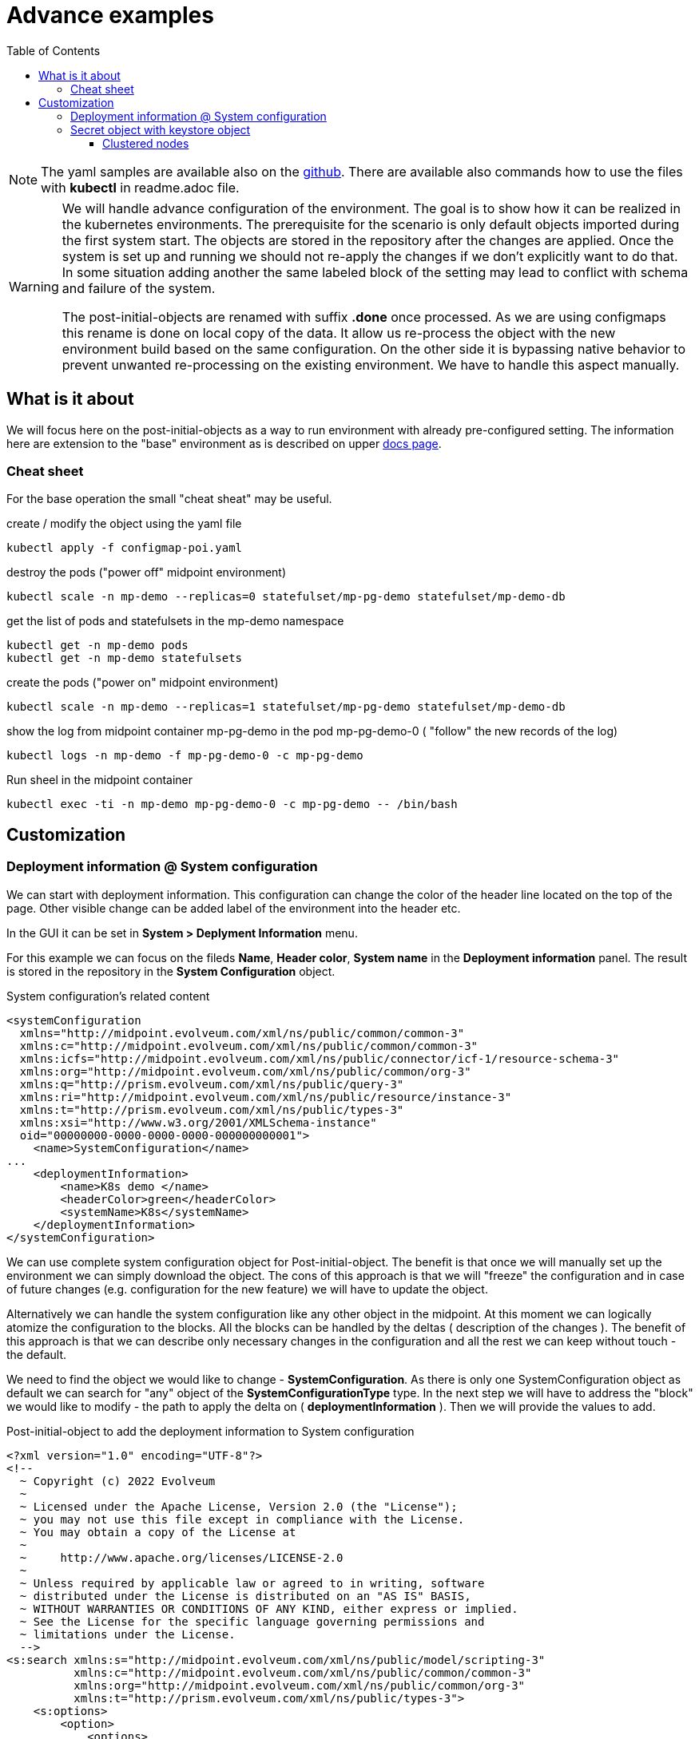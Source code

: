 = Advance examples
:page-nav-title: Advance examples
:toc:
:toclevels: 4

[NOTE]
The yaml samples are available also on the link:https://github.com/Evolveum/midpoint-kubernetes/tree/master/advance_example[github].
There are available also commands how to use the files with *kubectl* in readme.adoc file.

[WARNING]
====
We will handle advance configuration of the environment.
The goal is to show how it can be realized in the kubernetes environments.
The prerequisite for the scenario is only default objects imported during the first system start.
The objects are stored in the repository after the changes are applied.
Once the system is set up and running we should not re-apply the changes if we don't explicitly want to do that.
In some situation adding another the same labeled block of the setting may lead to conflict with schema and failure of the system.

The post-initial-objects are renamed with suffix *.done* once processed.
As we are using configmaps this rename is done on local copy of the data.
It allow us re-process the object with the new environment build based on the same configuration.
On the other side it is bypassing native behavior to prevent unwanted re-processing on the existing environment.
We have to handle this aspect manually.
====

== What is it about

We will focus here on the post-initial-objects as a way to run environment with already pre-configured setting.
The information here are extension to the "base" environment as is described on upper xref:/midpoint/install/kubernetes/index.adoc[docs page].

=== Cheat sheet

For the base operation the small "cheat sheat" may be useful.

.create / modify the object using the yaml file
[source,bash]
kubectl apply -f configmap-poi.yaml

.destroy the pods ("power off" midpoint environment)
[source,bash]
kubectl scale -n mp-demo --replicas=0 statefulset/mp-pg-demo statefulset/mp-demo-db

.get the list of pods and statefulsets in the mp-demo namespace
[source,bash]
kubectl get -n mp-demo pods 
kubectl get -n mp-demo statefulsets

.create the pods ("power on" midpoint environment)
[source,bash]
kubectl scale -n mp-demo --replicas=1 statefulset/mp-pg-demo statefulset/mp-demo-db

.show the log from midpoint container mp-pg-demo in the pod mp-pg-demo-0 ( "follow" the new records of the log)
[source,bash]
kubectl logs -n mp-demo -f mp-pg-demo-0 -c mp-pg-demo

.Run sheel in the midpoint container
[source,bash]
kubectl exec -ti -n mp-demo mp-pg-demo-0 -c mp-pg-demo -- /bin/bash

== Customization

=== Deployment information @ System configuration

We can start with deployment information.
This configuration can change the color of the header line located on the top of the page.
Other visible change can be added label of the environment into the header etc.

In the GUI it can be set in *System > Deplyment Information* menu.

For this example we can focus on the fileds *Name*, *Header color*, *System name* in the *Deployment information* panel.
The result is stored in the repository in the *System Configuration* object.

.System configuration's related content
[source]
<systemConfiguration
  xmlns="http://midpoint.evolveum.com/xml/ns/public/common/common-3"
  xmlns:c="http://midpoint.evolveum.com/xml/ns/public/common/common-3"
  xmlns:icfs="http://midpoint.evolveum.com/xml/ns/public/connector/icf-1/resource-schema-3"
  xmlns:org="http://midpoint.evolveum.com/xml/ns/public/common/org-3"
  xmlns:q="http://prism.evolveum.com/xml/ns/public/query-3"
  xmlns:ri="http://midpoint.evolveum.com/xml/ns/public/resource/instance-3"
  xmlns:t="http://prism.evolveum.com/xml/ns/public/types-3"
  xmlns:xsi="http://www.w3.org/2001/XMLSchema-instance"
  oid="00000000-0000-0000-0000-000000000001">
    <name>SystemConfiguration</name>
...
    <deploymentInformation>
        <name>K8s demo </name>
        <headerColor>green</headerColor>
        <systemName>K8s</systemName>
    </deploymentInformation>
</systemConfiguration>

We can use complete system configuration object for Post-initial-object.
The benefit is that once we will manually set up the environment we can simply download the object.
The cons of this approach is that we will "freeze" the configuration and in case of future changes (e.g. configuration for the new feature) we will have to update the object.

Alternatively we can handle the system configuration like any other object in the midpoint.
At this moment we can logically atomize the configuration to the blocks.
All the blocks can be handled by the deltas ( description of the changes ).
The benefit of this approach is that we can describe only necessary changes in the configuration and all the rest we can keep without touch -  the default.

We need to find the object we would like to change - *SystemConfiguration*.
As there is only one SystemConfiguration object as default we can search for "any" object of the *SystemConfigurationType* type.
In the next step we will have to address the "block" we would like to modify - the path to apply the delta on ( *deploymentInformation* ).
Then we will provide the values to add.

.Post-initial-object to add the deployment information to System configuration
[source]
<?xml version="1.0" encoding="UTF-8"?>
<!--
  ~ Copyright (c) 2022 Evolveum
  ~
  ~ Licensed under the Apache License, Version 2.0 (the "License");
  ~ you may not use this file except in compliance with the License.
  ~ You may obtain a copy of the License at
  ~
  ~     http://www.apache.org/licenses/LICENSE-2.0
  ~
  ~ Unless required by applicable law or agreed to in writing, software
  ~ distributed under the License is distributed on an "AS IS" BASIS,
  ~ WITHOUT WARRANTIES OR CONDITIONS OF ANY KIND, either express or implied.
  ~ See the License for the specific language governing permissions and
  ~ limitations under the License.
  -->
<s:search xmlns:s="http://midpoint.evolveum.com/xml/ns/public/model/scripting-3"
          xmlns:c="http://midpoint.evolveum.com/xml/ns/public/common/common-3"
          xmlns:org="http://midpoint.evolveum.com/xml/ns/public/common/org-3"
          xmlns:t="http://prism.evolveum.com/xml/ns/public/types-3">
    <s:options>
        <option>
            <options>
                <raw>true</raw>
            </options>
        </option>
    </s:options>
    <s:type>c:SystemConfigurationType</s:type>
    <s:action>
        <s:type>modify</s:type>
        <s:parameter>
            <s:name>delta</s:name>
            <c:value>
                <s:itemDelta>
                    <t:modificationType>add</t:modificationType>
                    <t:path>deploymentInformation</t:path>
                    <t:value>
                        <name>K8s demo </name>
                        <headerColor>green</headerColor>
                        <systemName>K8s</systemName>
                    </t:value>
                </s:itemDelta>
            </c:value>
        </s:parameter>
    </s:action>
</s:search>

[NOTE]
The file is available as one key of the configmap - link:https://github.com/Evolveum/midpoint-kubernetes/blob/main/advance_example/configmap-poi.yaml#L8-L54[111-sysconf-deployment.xml @ configmap-poi.yaml] on github.

We can save the content to the file with any name but with .xml extension.
The file names set the order of the files to process.
In general there may be dependency on other files so the order may be important.
To be able to control the order the names should be named with the prefix - 3 digit prefix is used for initial objects.
In this example we can see the name *111-sysconf-deployment.xml*.

.Log record after processing the post-initial-object with System Configuration delta definition
[source]
[] [main] INFO (com.evolveum.midpoint.init.PostInitialDataImport): Executed a script in 111-sysconf-deployment.xml as part of post-initial import. Output is:
Modified systemConfiguration:00000000-0000-0000-0000-000000000001(SystemConfiguration)

It is easiest way to prevent re-processing of the post-initial-objects with the new pod is to change the mount point in the statefulset definition..
This way we can kept all the definition in the setting but during the processing the objects will not be found on the place where it is expected to be.

.Changing mount point for Post-init-objects to prevent their re-apply with new pod
[source]
kubectl scale -n mp-demo --replicas=0 statefulset/mp-pg-demo
sed "s|/opt/midpoint-dirs-docker-entrypoint/post-initial-objects|/opt/midpoint-dirs-docker-entrypoints/post-initial-objects|" statefulset-pg-native_cm-sec.yaml | kubectl apply -f -
kubectl scale -n mp-demo --replicas=1 statefulset/mp-pg-demo

[TIP]
The scaling related steps are optional as the changes on the statefulset definition will cause recreating of the pods.

[NOTE]
So far we are still working without persistent volumes (or other "perstistent object").
Once the pod with midpoint is recreated the keystore is newly generated and the midpoint instance is not able to correctly process the objects from the repository.

=== Secret object with keystore object

To be able to restart / recreate the pods with the mipoint we should share the keystore.
Until the keystore is kept the "newly started" midpoint will not be able to reach the database objects.
One of the option is to utilize the secret object.

To create the secret object we will need to create the keystore on the filesystem.

[source]
keytool -genseckey -alias default -keystore keystore.jceks -storetype jceks -keyalg AES -keysize 128 -storepass changeit -keypass midpoint

Once the file will exists we can use it to create the secret object in the kubernetes environment.

.Create the secert object from the file
[source]
kubectl create secret generic -n mp-demo mp-demo-keystore --from-file=keystore.jceks --from-literal=keystore=changeit

Once the secret is created it cannot be changed.
In case we will need to update it the command to delete the object may be useful.

.Delete the secret object
[source]
kubectl delete secret -n mp-demo mp-demo-keystore

Once the secret is created we have to modify the stateful set for the midpoint.

.Environment variable to check for presence
[source]
...
      volumes:
        - name: keystore
          secret:
            secretName: mp-demo-keystore
            defaultMode: 420
...
          env:
            - name: MP_SET_midpoint_keystore_keyStorePath
              value: /opt/midpoint/mount-keystore/keystore.jceks
            - name: MP_SET_midpoint_keystore_keyStorePassword_FILE
              value: /opt/midpoint/mount-keystore/keystore
...
          volumeMounts:
            - name: keystore
              mountPath: /opt/midpoint/mount-keystore
...

[NOTE]
The full configuration is available in link:https://github.com/Evolveum/midpoint-kubernetes/blob/main/advance_example/statefulset-pg-native_cm-sec.yaml[statefulset-pg-native_cm-sec.yaml] on github.

==== Clustered nodes

Once you have coverted keystore it is possible to run midpoint in cluster.
To have it ready 2 environment variables have to be set

.Environment variable to check for presence
[source]
...
          env:
            - name: MP_SET_midpoint_nodeIdSource
              value: hostname
            - name: MP_SET_midpoint_taskManager_clustered
              value: "true"
...

[NOTE]
The full configuration is available in link:https://github.com/Evolveum/midpoint-kubernetes/blob/main/advance_example/statefulset-pg-native_cm-sec.yaml[statefulset-pg-native_cm-sec.yaml] on github.

The presence of these variable are OK even with only 1 replica ( 1 pod ).
Once this is set we are ready to scale our midpoint cluster.

.to run 3 node midpoint cluster
[source]
kubectl scale -n mp-demo --replicas=3 statefulset/mp-pg-demo



